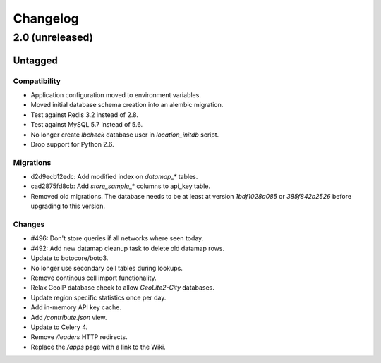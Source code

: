 =========
Changelog
=========

2.0 (unreleased)
================

Untagged
********

Compatibility
~~~~~~~~~~~~~

- Application configuration moved to environment variables.

- Moved initial database schema creation into an alembic migration.

- Test against Redis 3.2 instead of 2.8.

- Test against MySQL 5.7 instead of 5.6.

- No longer create `lbcheck` database user in `location_initdb` script.

- Drop support for Python 2.6.

Migrations
~~~~~~~~~~

- d2d9ecb12edc: Add modified index on `datamap_*` tables.

- cad2875fd8cb: Add `store_sample_*` columns to api_key table.

- Removed old migrations. The database needs to be at least at version
  `1bdf1028a085` or `385f842b2526` before upgrading to this version.

Changes
~~~~~~~

- #496: Don't store queries if all networks where seen today.

- #492: Add new datamap cleanup task to delete old datamap rows.

- Update to botocore/boto3.

- No longer use secondary cell tables during lookups.

- Remove continous cell import functionality.

- Relax GeoIP database check to allow `GeoLite2-City` databases.

- Update region specific statistics once per day.

- Add in-memory API key cache.

- Add `/contribute.json` view.

- Update to Celery 4.

- Remove `/leaders` HTTP redirects.

- Replace the `/apps` page with a link to the Wiki.
